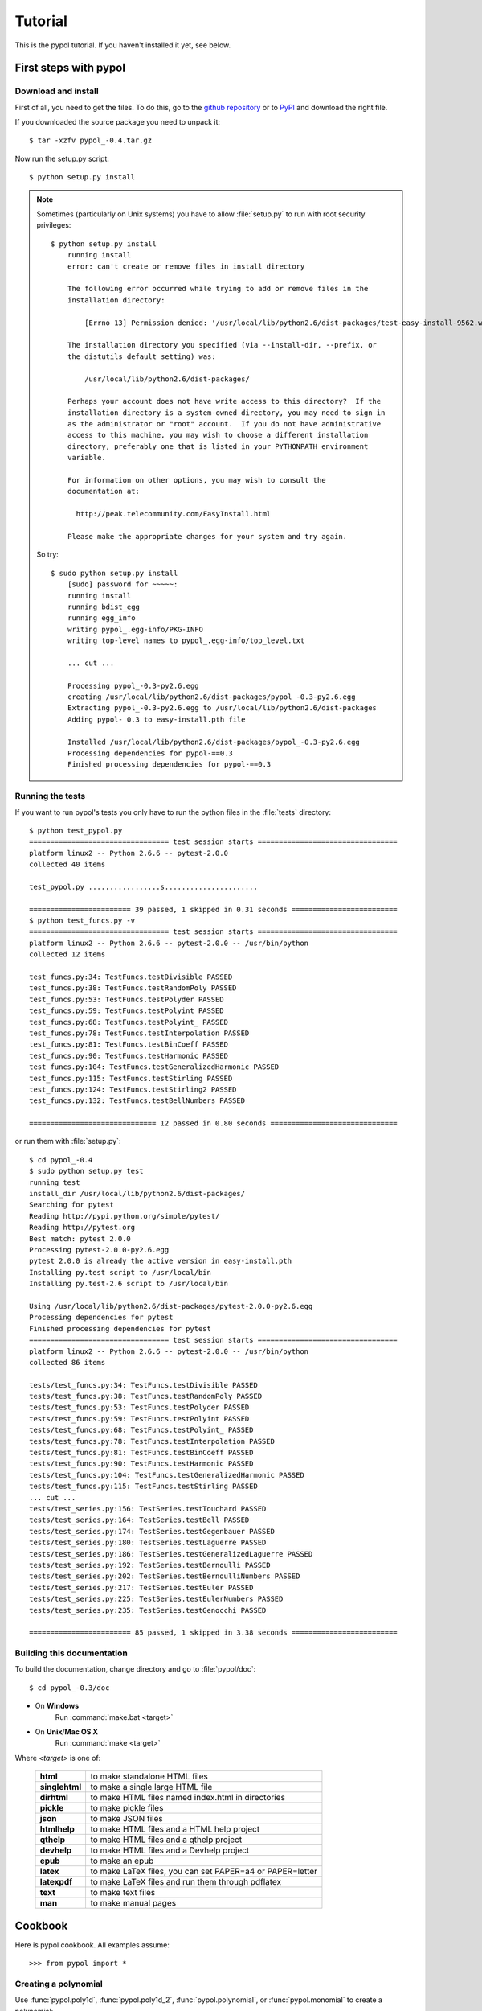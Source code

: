 Tutorial
========

This is the pypol tutorial. If you haven't installed it yet, see below.

First steps with pypol
----------------------

.. _install:

Download and install
++++++++++++++++++++

First of all, you need to get the files. To do this, go to the `github repository <http://github.com/rubik/pypol/downloads>`_ or to `PyPI <http://pypi.python.org/pypi/pypol_/0.4>`_ and download the right file.

If you downloaded the source package you need to unpack it::

    $ tar -xzfv pypol_-0.4.tar.gz

Now run the setup.py script::

    $ python setup.py install

.. note::
    Sometimes (particularly on Unix systems) you have to allow :file:`setup.py` to run with root security privileges::

        $ python setup.py install
            running install
            error: can't create or remove files in install directory
            
            The following error occurred while trying to add or remove files in the
            installation directory:
            
                [Errno 13] Permission denied: '/usr/local/lib/python2.6/dist-packages/test-easy-install-9562.write-test'
            
            The installation directory you specified (via --install-dir, --prefix, or
            the distutils default setting) was:
            
                /usr/local/lib/python2.6/dist-packages/
            
            Perhaps your account does not have write access to this directory?  If the
            installation directory is a system-owned directory, you may need to sign in
            as the administrator or "root" account.  If you do not have administrative
            access to this machine, you may wish to choose a different installation
            directory, preferably one that is listed in your PYTHONPATH environment
            variable.
            
            For information on other options, you may wish to consult the
            documentation at:
            
              http://peak.telecommunity.com/EasyInstall.html
            
            Please make the appropriate changes for your system and try again.

    So try::

        $ sudo python setup.py install
            [sudo] password for ~~~~~: 
            running install
            running bdist_egg
            running egg_info
            writing pypol_.egg-info/PKG-INFO
            writing top-level names to pypol_.egg-info/top_level.txt

            ... cut ...

            Processing pypol_-0.3-py2.6.egg
            creating /usr/local/lib/python2.6/dist-packages/pypol_-0.3-py2.6.egg
            Extracting pypol_-0.3-py2.6.egg to /usr/local/lib/python2.6/dist-packages
            Adding pypol- 0.3 to easy-install.pth file
            
            Installed /usr/local/lib/python2.6/dist-packages/pypol_-0.3-py2.6.egg
            Processing dependencies for pypol-==0.3
            Finished processing dependencies for pypol-==0.3

Running the tests
+++++++++++++++++

If you want to run pypol's tests you only have to run the python files in the :file:`tests` directory::

    $ python test_pypol.py
    ================================= test session starts =================================
    platform linux2 -- Python 2.6.6 -- pytest-2.0.0
    collected 40 items 
    
    test_pypol.py .................s......................
    
    ======================== 39 passed, 1 skipped in 0.31 seconds =========================
    $ python test_funcs.py -v
    ================================= test session starts =================================
    platform linux2 -- Python 2.6.6 -- pytest-2.0.0 -- /usr/bin/python
    collected 12 items 
    
    test_funcs.py:34: TestFuncs.testDivisible PASSED
    test_funcs.py:38: TestFuncs.testRandomPoly PASSED
    test_funcs.py:53: TestFuncs.testPolyder PASSED
    test_funcs.py:59: TestFuncs.testPolyint PASSED
    test_funcs.py:68: TestFuncs.testPolyint_ PASSED
    test_funcs.py:78: TestFuncs.testInterpolation PASSED
    test_funcs.py:81: TestFuncs.testBinCoeff PASSED
    test_funcs.py:90: TestFuncs.testHarmonic PASSED
    test_funcs.py:104: TestFuncs.testGeneralizedHarmonic PASSED
    test_funcs.py:115: TestFuncs.testStirling PASSED
    test_funcs.py:124: TestFuncs.testStirling2 PASSED
    test_funcs.py:132: TestFuncs.testBellNumbers PASSED
    
    ============================== 12 passed in 0.80 seconds ==============================

or run them with :file:`setup.py`::

    $ cd pypol_-0.4
    $ sudo python setup.py test
    running test
    install_dir /usr/local/lib/python2.6/dist-packages/
    Searching for pytest
    Reading http://pypi.python.org/simple/pytest/
    Reading http://pytest.org
    Best match: pytest 2.0.0
    Processing pytest-2.0.0-py2.6.egg
    pytest 2.0.0 is already the active version in easy-install.pth
    Installing py.test script to /usr/local/bin
    Installing py.test-2.6 script to /usr/local/bin
    
    Using /usr/local/lib/python2.6/dist-packages/pytest-2.0.0-py2.6.egg
    Processing dependencies for pytest
    Finished processing dependencies for pytest
    ================================= test session starts =================================
    platform linux2 -- Python 2.6.6 -- pytest-2.0.0 -- /usr/bin/python
    collected 86 items 
    
    tests/test_funcs.py:34: TestFuncs.testDivisible PASSED
    tests/test_funcs.py:38: TestFuncs.testRandomPoly PASSED
    tests/test_funcs.py:53: TestFuncs.testPolyder PASSED
    tests/test_funcs.py:59: TestFuncs.testPolyint PASSED
    tests/test_funcs.py:68: TestFuncs.testPolyint_ PASSED
    tests/test_funcs.py:78: TestFuncs.testInterpolation PASSED
    tests/test_funcs.py:81: TestFuncs.testBinCoeff PASSED
    tests/test_funcs.py:90: TestFuncs.testHarmonic PASSED
    tests/test_funcs.py:104: TestFuncs.testGeneralizedHarmonic PASSED
    tests/test_funcs.py:115: TestFuncs.testStirling PASSED
    ... cut ...
    tests/test_series.py:156: TestSeries.testTouchard PASSED
    tests/test_series.py:164: TestSeries.testBell PASSED
    tests/test_series.py:174: TestSeries.testGegenbauer PASSED
    tests/test_series.py:180: TestSeries.testLaguerre PASSED
    tests/test_series.py:186: TestSeries.testGeneralizedLaguerre PASSED
    tests/test_series.py:192: TestSeries.testBernoulli PASSED
    tests/test_series.py:202: TestSeries.testBernoulliNumbers PASSED
    tests/test_series.py:217: TestSeries.testEuler PASSED
    tests/test_series.py:225: TestSeries.testEulerNumbers PASSED
    tests/test_series.py:235: TestSeries.testGenocchi PASSED
    
    ======================== 85 passed, 1 skipped in 3.38 seconds =========================



Building this documentation
+++++++++++++++++++++++++++

To build the documentation, change directory and go to :file:`pypol/doc`::

    $ cd pypol_-0.3/doc

* On **Windows**
    Run :command:`make.bat <target>`

* On **Unix**/**Mac OS X**
    Run :command:`make <target>`

Where *<target>* is one of: 

        +----------------+------------------------------------------------------------+
        | **html**       |  to make standalone HTML files                             |
        +----------------+------------------------------------------------------------+
        | **singlehtml** |  to make a single large HTML file                          |
        +----------------+------------------------------------------------------------+
        | **dirhtml**    |  to make HTML files named index.html in directories        |
        +----------------+------------------------------------------------------------+
        | **pickle**     |  to make pickle files                                      |
        +----------------+------------------------------------------------------------+
        | **json**       |  to make JSON files                                        |
        +----------------+------------------------------------------------------------+
        | **htmlhelp**   |  to make HTML files and a HTML help project                |
        +----------------+------------------------------------------------------------+
        | **qthelp**     |  to make HTML files and a qthelp project                   |
        +----------------+------------------------------------------------------------+
        | **devhelp**    |  to make HTML files and a Devhelp project                  |
        +----------------+------------------------------------------------------------+
        |  **epub**      |  to make an epub                                           |
        +----------------+------------------------------------------------------------+
        | **latex**      |  to make LaTeX files, you can set PAPER=a4 or PAPER=letter |
        +----------------+------------------------------------------------------------+
        | **latexpdf**   |  to make LaTeX files and run them through pdflatex         |
        +----------------+------------------------------------------------------------+
        |  **text**      |  to make text files                                        |
        +----------------+------------------------------------------------------------+
        |  **man**       |  to make manual pages                                      |
        +----------------+------------------------------------------------------------+

Cookbook
--------

Here is pypol cookbook. All examples assume::

    >>> from pypol import *


Creating a polynomial
+++++++++++++++++++++

Use :func:`pypol.poly1d`, :func:`pypol.poly1d_2`, :func:`pypol.polynomial`, or :func:`pypol.monomial` to create a polynomial::

    >>> p = poly1d([1, 2, -3, 4])
    >>> p
    + x^3 + 2x^2 - 3x + 4
    >>> q = poly1d_2([[3, 9], [-5, 6]])
    >>> q
    + 3x^9 - 5x^6
    >>> r = polynomial('.3x^4 - 2x^5 + 4x')
    >>> r
    - 2x^5 + 3/10x^4 + 4x
    >>> m = monomial(-3)
    >>> m
    - 3
    >>> m.monomials
    ((-3, {}),)
    >>> m2 = monomial(-3, x=1, y=3, z=2)
    >>> m2
    - 3xy^3z^2
    >>> m2.monomials
    ((-3, {'y': 3, 'x': 1, 'z': 2}),)
    >>> len(m2)
    1


The :class:`pypol.Polynomial` class
++++++++++++++++++++++++++++++++++++++

::

    >>> p = poly1d([1, 2, -3, 4])
    >>> type(p)
    <class 'pypol.core.Polynomial'>
    >>> p.monomials
    ((1, {'x': 3}), (2, {'x': 2}), (-3, {'x': 1}), (4, {}))
    >>> p.coefficients
    [1, 2, -3, 4]
    >>> p.letters
    ('x',)
    >>> p.append(-2)
    >>> p
    + x^3 + 2x^2 - 3x + 2
    >>> p.append('4xy')
    >>> p
    + x^3 + 2x^2 + 4xy - 3x + 2
    >>> p.letters
    ('x', 'y')
    >>> del p[1]
    >>> p
    + x^3 + 4xy - 3x + 2
    >>> p.gcd
    + 1
    >>> p.lcm
    + 12x^3y
    >>> p.degree
    3

.. seealso::
    :class:`pypol.Polynomial` class reference.


Operations
++++++++++

::

    >>> p / q
    Traceback (most recent call last):
      File "<pyshell#20>", line 1, in <module>
        p / q
      File "/core.py", line 1436, in __divmod__
        raise ValueError('The polynomials are not divisible')
    ValueError: The polynomials are not divisible
    >>> q / p
    + 3x^6 - 6x^5 + 21x^4 - 77x^3 + 241x^2 - 797x + 2625
    >>> divmod(q, p)
    (+ 3x^6 - 6x^5 + 21x^4 - 77x^3 + 241x^2 - 797x + 2625,
     - 8605x^2 + 11063x - 10500)
    >>> quot, rem = divmod(q, p)
    >>> quot, rem 
    (+ 3x^6 - 6x^5 + 21x^4 - 77x^3 + 241x^2 - 797x + 2625,
     - 8605x^2 + 11063x - 10500)
    >>> quot * p + rem
    + 3x^9 - 5x^6
    >>> quot * p + rem == q
    True
    >>> j = poly1d([-3, 2, 1])
    >>> j
    - 3x^2 + 2x + 1
    >>> j * -3
    + 9x^2 - 6x - 3
    >>> j * '-x^3'
    + 3x^5 - 2x^4 - x^3
    >>> j * ((1, {'y': 3}), (-2, {}))
    - 3x^2y^3 + 2xy^3 + y^3 + 6x^2 - 4x - 2
    >>> j
    - 3x^2 + 2x + 1
    >>> k = poly1d([1, 2])
    >>> k
    + x + 2
    >>> j + k
    - 3x^2 + 3x + 3
    >>> j - k
    - 3x^2 + x - 1
    >>> j + -k == j - k
    True

.. seealso::
    :ref:`operations`

Differentiation and integration
+++++++++++++++++++++++++++++++

Currently, there are three functions: :func:`pypol.funcs.polyder` (to find the derivative),
:func:`pypol.funcs.polyint` (to find the indefinite integral) and :func:`pypol.funcs.polyint_` (to find the definite integral)::

    >>> p = poly1d([1, 3, -3, -1])
    >>> p
    + x^3 + 3x^2 - 3x - 1
    >>> funcs.polyder(p)
    + 3x^2 + 6x - 3
    >>> funcs.polyder(p, 2)
    + 6x + 6
    >>> funcs.polyder(p, 2) == funcs.polyder(funcs.polyder(p))
    True
    >>> funcs.polyder(p, 3)
    + 6
    >>> funcs.polyder(p, 4)
    
    >>> funcs.polyder(p, 5)
    
    >>> funcs.polyint(p)
    + 1/4x^4 + x^3 - 3/2x^2 - x
    >>> funcs.polyint(p, 2)
    + 1/20x^5 + 1/4x^4 - 1/2x^3 - 1/2x^2
    >>> funcs.polyint(p, 2) == funcs.polyint(funcs.polyint(p))
    True
    >>> funcs.polyint(p, 2, [3, 1]) ## Integration costants
    + 1/20x^5 + 1/4x^4 - 1/2x^3 - 1/2x^2 + 3x + 1
    >>> funcs.polyint(p, 3, [3, 1, -4, 3, 2]) ## Integration costants, polyint will use only the first three (m = 3)
    + 1/120x^6 + 1/20x^5 - 1/8x^4 - 1/6x^3 + 3/2x^2 + x - 4
    >>> funcs.polyint_(p, 10, -2) ## Definite integral
    3348.0
    >>> funcs.polyint_(p, -10, -2) ## Definite integral
    1368.0
    >>> funcs.polyint_(p, -10, -10) ## If the limits are equal the result will be 0
    0.0


Series
++++++

The :mod:`pypol.series` module defines some functions, like::

    >>> from pypol.series import *
    >>> fibonacci(2)
    + x
    >>> fibonacci(21)
    + x^20 + 19x^18 + 153x^16 + 680x^14 + 1820x^12 + 3003x^10 + 3003x^8 + 1716x^6 + 495x^4 + 55x^2 + 1
    >>> hermite_prob(12)
    + x^12 - 66x^10 + 1485x^8 - 13860x^6 + 51975x^4 - 62370x^2 + 10395
    >>> hermite_phys(12)
    + 4096x^12 - 135168x^10 + 1520640x^8 - 7096320x^6 + 13305600x^4 - 7983360x^2 + 665280
    >>> chebyshev_t(19)
    + 262144x^19 - 1245184x^17 + 2490368x^15 - 2723840x^13 + 1770496x^11 - 695552x^9 + 160512x^7 - 20064x^5 + 1140x^3 - 19x
    >>> chebyshev_u(17) ## Chebyshev polynomials of the second kind
    + 131072x^17 - 524288x^15 + 860160x^13 - 745472x^11 + 366080x^9 - 101376x^7 + 14784x^5 - 960x^3 + 18x
    >>> abel(12)
    + x^12 - 132ax^11 + 7920a^2x^10 - 285120a^3x^9 + 6842880a^4x^8 - 114960384a^5x^7 + 1379524608a^6x^6 - 11824496640a^7x^5 + 70946979840a^8x^4 - 283787919360a^9x^3 + 681091006464a^10x^2 - 743008370688a^11x
    >>> abel(9, 'k')
    + x^9 - 72kx^8 + 2268k^2x^7 - 40824k^3x^6 + 459270k^4x^5 - 3306744k^5x^4 + 14880348k^6x^3 - 38263752k^7x^2 + 43046721k^8x
    >>> laguerre_g(2)
    + 1/2a^2 + 3/2a - ax + 1 + 1/2x^2 - 2x
    >>> laguerre_g(2, 't')
    + 1/2t^2 + 3/2t - tx + 1 + 1/2x^2 - 2x
    >>> bernoulli(2)
    + x^2 - x + 1/6
    >>> bern_num(2)
    Fraction(1, 6)
    >>> euler(3)
    + x^3 - 3/2x^2 + 1/4

Root-finding
++++++++++++

The :mod:`pypol.roots` module implements some root-finding algorithms::

    >>> from pypol.roots import *
    >>> k = poly1d([3, -4, -1, 4])
    >>> k
    + 3x^3 - 4x^2 - x + 4
    >>> newton(k, 100)
    -0.859475828371609
    >>> newton(k, -10)
    -0.859475828371609
    >>> k(newton(k, -10))
    0.0
    >>> newton(k, complex(100, 1))
    (1.0964045808524712-0.5909569632973221j)
    >>> k(newton(k, complex(100, 1)))
    -1.1102230246251565e-16j
    >>> newton(k, complex(100, -1))
    (1.0964045808524712+0.5909569632973221j)
    >>> k(newton(k, complex(100, -1)))
    1.1102230246251565e-16j
    >>> halley(k, 100)
    -0.859475828371609
    >>> householder(k, 100)
    -0.859475828371609
    >>> halley(k, 1j)
    (1.0964045808524712-0.5909569632973221j)
    >>> householder(k, complex(.4, .9))
    (1.0964045808524712+0.5909569632973221j)
    >>> schroeder(k, 100)
    -0.859475828371609
    >>> schroeder(k, 100j)
    (1.0964045808524712-0.5909569632973221j)
    >>> schroeder(k, -100j)
    (1.0964045808524712+0.5909569632973221j)
    >>> cubic(k) ## All in one
    (-0.8594758283716091, (1.0964045808524712+0.590956963297322j), (1.0964045808524712-0.590956963297322j))